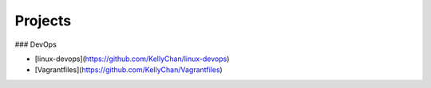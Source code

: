 Projects
===============================================


### DevOps

- [linux-devops](https://github.com/KellyChan/linux-devops)
- [Vagrantfiles](https://github.com/KellyChan/Vagrantfiles)
